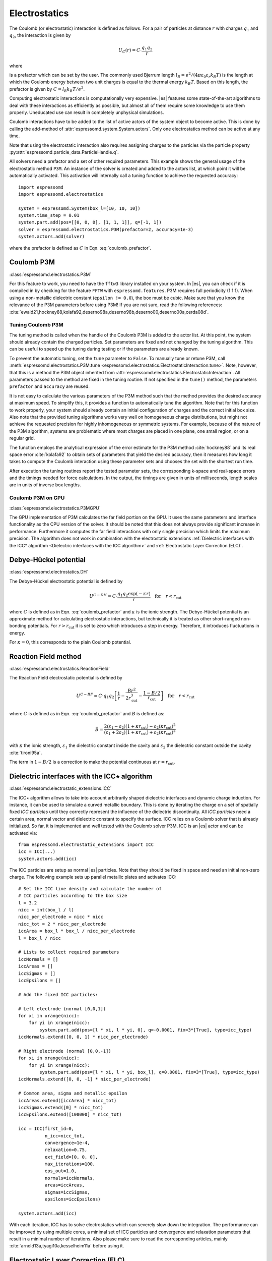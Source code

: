 .. _Electrostatics:

Electrostatics
==============

The Coulomb (or electrostatic) interaction is defined as
follows. For a pair of particles at distance :math:`r` with charges
:math:`q_1` and :math:`q_2`, the interaction is given by

.. math:: U_C(r)=C \cdot \frac{q_1 q_2}{r}

where

.. math::
   C=\frac{1}{4\pi \varepsilon_0 \varepsilon_r}
   :label: coulomb_prefactor

is a prefactor which can be set by the user. The commonly used Bjerrum length
:math:`l_B = e^2 / (4 \pi \varepsilon_0 \varepsilon_r k_B T)` is the length at
which the Coulomb energy between two unit charges is equal to the thermal
energy :math:`k_B T`.
Based on this length, the prefactor is given by :math:`C=l_B k_B T / e^2`.

Computing electrostatic interactions is computationally very expensive.
|es| features some state-of-the-art algorithms to deal with these
interactions as efficiently as possible, but almost all of them require
some knowledge to use them properly. Uneducated use can result in
completely unphysical simulations.

Coulomb interactions have to be added to the list of active actors of the system object to become
active. This is done by calling the add-method of :attr:`espressomd.system.System.actors`.
Only one electrostatics method can be active at any time.

Note that using the electrostatic interaction also requires assigning charges to
the particles via the particle property
:py:attr:`espressomd.particle_data.ParticleHandle.q`.

All solvers need a prefactor and a set of other required parameters.
This example shows the general usage of the electrostatic method ``P3M``.
An instance of the solver is created and added to the actors list, at which
point it will be automatically activated. This activation will internally
call a tuning function to achieve the requested accuracy::

    import espressomd
    import espressomd.electrostatics

    system = espressomd.System(box_l=[10, 10, 10])
    system.time_step = 0.01
    system.part.add(pos=[[0, 0, 0], [1, 1, 1]], q=[-1, 1])
    solver = espressomd.electrostatics.P3M(prefactor=2, accuracy=1e-3)
    system.actors.add(solver)

where the prefactor is defined as :math:`C` in Eqn. :eq:`coulomb_prefactor`.

.. _Coulomb P3M:

Coulomb P3M
-----------

:class:`espressomd.electrostatics.P3M`

For this feature to work, you need to have the ``fftw3`` library
installed on your system. In |es|, you can check if it is compiled in by
checking for the feature ``FFTW`` with ``espressomd.features``.
P3M requires full periodicity (1 1 1). When using a non-metallic dielectric
constant (``epsilon != 0.0``), the box must be cubic.
Make sure that you know the relevance of the P3M parameters before using P3M!
If you are not sure, read the following references:
:cite:`ewald21,hockney88,kolafa92,deserno98a,deserno98b,deserno00,deserno00a,cerda08d`.

.. _Tuning Coulomb P3M:

Tuning Coulomb P3M
~~~~~~~~~~~~~~~~~~

The tuning method is called when the handle of the Coulomb P3M is added to the
actor list. At this point, the system should already contain the charged
particles. Set parameters are fixed and not changed by the tuning algorithm.
This can be useful to speed up the tuning during testing or if the parameters
are already known.

To prevent the automatic tuning, set the ``tune`` parameter to ``False``.
To manually tune or retune P3M, call :meth:`espressomd.electrostatics.P3M.tune
<espressomd.electrostatics.ElectrostaticInteraction.tune>`.
Note, however, that this is a method the P3M object inherited from
:attr:`espressomd.electrostatics.ElectrostaticInteraction`.
All parameters passed to the method are fixed in the tuning routine. If not
specified in the ``tune()`` method, the parameters ``prefactor`` and
``accuracy`` are reused.

It is not easy to calculate the various parameters of the P3M method
such that the method provides the desired accuracy at maximum speed. To
simplify this, it provides a function to automatically tune the algorithm.
Note that for this function to work properly, your system should already
contain an initial configuration of charges and the correct initial box
size. Also note that the provided tuning algorithms works very well on
homogeneous charge distributions, but might not achieve the requested
precision for highly inhomogeneous or symmetric systems. For example,
because of the nature of the P3M algorithm, systems are problematic
where most charges are placed in one plane, one small region, or on a
regular grid.

The function employs the analytical expression of the error estimate for
the P3M method :cite:`hockney88` and its real space error :cite:`kolafa92` to
obtain sets of parameters that yield the desired accuracy, then it measures how
long it takes to compute the Coulomb interaction using these parameter sets and
chooses the set with the shortest run time.

After execution the tuning routines report the tested parameter sets,
the corresponding k-space and real-space errors and the timings needed
for force calculations. In the output, the timings are given in units of
milliseconds, length scales are in units of inverse box lengths.

.. _Coulomb P3M on GPU:

Coulomb P3M on GPU
~~~~~~~~~~~~~~~~~~

:class:`espressomd.electrostatics.P3MGPU`

The GPU implementation of P3M calculates the far field portion on the GPU.
It uses the same parameters and interface functionality as the CPU version of
the solver. It should be noted that this does not always provide significant
increase in performance. Furthermore it computes the far field interactions
with only single precision which limits the maximum precision. The algorithm
does not work in combination with the electrostatic extensions
:ref:`Dielectric interfaces with the ICC* algorithm <Dielectric interfaces with the ICC algorithm>`
and :ref:`Electrostatic Layer Correction (ELC)`.

.. _Debye-Hückel potential:

Debye-Hückel potential
----------------------

:class:`espressomd.electrostatics.DH`

The Debye-Hückel electrostatic potential is defined by

  .. math:: U^{C-DH} = C \cdot \frac{q_1 q_2 \exp(-\kappa r)}{r}\quad \mathrm{for}\quad r<r_{\mathrm{cut}}

where :math:`C` is defined as in Eqn. :eq:`coulomb_prefactor` and
:math:`\kappa` is the ionic strength.
The Debye-Hückel potential is an approximate method for calculating
electrostatic interactions, but technically it is treated as other
short-ranged non-bonding potentials. For :math:`r > r_{\textrm{cut}}` it is
set to zero which introduces a step in energy. Therefore, it introduces
fluctuations in energy.

For :math:`\kappa = 0`, this corresponds to the plain Coulomb potential.

.. _Reaction Field method:

Reaction Field method
---------------------

:class:`espressomd.electrostatics.ReactionField`

The Reaction Field electrostatic potential is defined by

  .. math:: U^{C-RF} = C \cdot q_1 q_2 \left[\frac{1}{r} - \frac{B r^2}{2r_{\mathrm{cut}}^3} - \frac{1 - B/2}{r_{\mathrm{cut}}}\right] \quad \mathrm{for}\quad r<r_{\mathrm{cut}}

where :math:`C` is defined as in Eqn. :eq:`coulomb_prefactor` and :math:`B`
is defined as:

  .. math:: B = \frac{2(\varepsilon_1 - \varepsilon_2)(1 + \kappa r_{\mathrm{cut}}) - \varepsilon_2 (\kappa r_{\mathrm{cut}})^2}{(\varepsilon_1 + 2\varepsilon_2)(1 + \kappa r_{\mathrm{cut}}) + \varepsilon_2 (\kappa r_{\mathrm{cut}})^2}

with :math:`\kappa` the ionic strength, :math:`\varepsilon_1` the dielectric
constant inside the cavity and :math:`\varepsilon_2` the dielectric constant
outside the cavity :cite:`tironi95a`.

The term in :math:`1 - B/2` is a correction to make the
potential continuous at :math:`r = r_{\mathrm{cut}}`.


.. _Dielectric interfaces with the ICC algorithm:

Dielectric interfaces with the ICC\ :math:`\star` algorithm
-----------------------------------------------------------

:class:`espressomd.electrostatic_extensions.ICC`

The ICC\ :math:`\star` algorithm allows to take into account arbitrarily shaped
dielectric interfaces and dynamic charge induction. For instance, it can be
used to simulate a curved metallic boundary. This is done by iterating the
charge on a set of spatially fixed *ICC particles* until they correctly
represent the influence of the dielectric discontinuity. All *ICC particles*
need a certain area, normal vector and dielectric constant to specify the
surface. ICC relies on a Coulomb solver that is already initialized. So far, it
is implemented and well tested with the Coulomb solver P3M. ICC is an |es|
actor and can be activated via::

    from espressomd.electrostatic_extensions import ICC
    icc = ICC(...)
    system.actors.add(icc)

The ICC particles are setup as normal |es| particles. Note that they should
be fixed in space and need an initial non-zero charge. The following example
sets up parallel metallic plates and activates ICC::

    # Set the ICC line density and calculate the number of
    # ICC particles according to the box size
    l = 3.2
    nicc = int(box_l / l)
    nicc_per_electrode = nicc * nicc
    nicc_tot = 2 * nicc_per_electrode
    iccArea = box_l * box_l / nicc_per_electrode
    l = box_l / nicc

    # Lists to collect required parameters
    iccNormals = []
    iccAreas = []
    iccSigmas = []
    iccEpsilons = []

    # Add the fixed ICC particles:

    # Left electrode (normal [0,0,1])
    for xi in xrange(nicc):
        for yi in xrange(nicc):
            system.part.add(pos=[l * xi, l * yi, 0], q=-0.0001, fix=3*[True], type=icc_type)
    iccNormals.extend([0, 0, 1] * nicc_per_electrode)

    # Right electrode (normal [0,0,-1])
    for xi in xrange(nicc):
        for yi in xrange(nicc):
            system.part.add(pos=[l * xi, l * yi, box_l], q=0.0001, fix=3*[True], type=icc_type)
    iccNormals.extend([0, 0, -1] * nicc_per_electrode)

    # Common area, sigma and metallic epsilon
    iccAreas.extend([iccArea] * nicc_tot)
    iccSigmas.extend([0] * nicc_tot)
    iccEpsilons.extend([100000] * nicc_tot)

    icc = ICC(first_id=0,
              n_icc=nicc_tot,
              convergence=1e-4,
              relaxation=0.75,
              ext_field=[0, 0, 0],
              max_iterations=100,
              eps_out=1.0,
              normals=iccNormals,
              areas=iccAreas,
              sigmas=iccSigmas,
              epsilons=iccEpsilons)

    system.actors.add(icc)


With each iteration, ICC has to solve electrostatics which can severely slow
down the integration. The performance can be improved by using multiple cores,
a minimal set of ICC particles and convergence and relaxation parameters that
result in a minimal number of iterations. Also please make sure to read the
corresponding articles, mainly :cite:`arnold13a,tyagi10a,kesselheim11a` before
using it.

.. _Electrostatic Layer Correction (ELC):

Electrostatic Layer Correction (ELC)
------------------------------------

:class:`espressomd.electrostatics.ELC`

*ELC* is an extension of the P3M electrostatics solver for explicit 2D periodic
systems. It can account for different dielectric jumps on both sides of the
non-periodic direction. In more detail, it is a special procedure that
converts a 3D electrostatic method to a 2D method in computational order N.
Currently, it only supports P3M without GPU. This means,
that you will first have to set up the P3M algorithm before using ELC.
The periodicity has to be set to (1 1 1). *ELC* cancels the electrostatic
contribution of the periodic replica in **z-direction**. Make sure that you
read the papers on ELC (:cite:`arnold02c,arnold02d,tyagi08a`) before using it.
See :ref:`ELC theory` for more details.

Usage notes:

  * The non-periodic direction is always the **z-direction**.

  * The method relies on a slab of the simulation box perpendicular to the
    z-direction not to contain particles. The size in z-direction of this slab
    is controlled by the ``gap_size`` parameter. The user has to ensure that
    no particles enter this region by means of constraints or by fixing the
    particles' z-coordinate. When particles enter the slab of the specified
    size, an error will be thrown.

*ELC* is an |es| actor and is used with::

    import espressomd.electrostatics
    p3m = espressomd.electrostatics.P3M(prefactor=1, accuracy=1e-4)
    elc = espressomd.electrostatics.ELC(p3m_actor=p3m, gap_size=box_l * 0.2, maxPWerror=1e-3)
    system.actors.add(elc)

*ELC* can also be used to simulate 2D periodic systems with image charges,
specified by dielectric contrasts on the non-periodic boundaries
(:cite:`tyagi08a`). This is achieved by setting the dielectric jump from the
simulation region (*middle*) to *bottom* (at :math:`z=0`) and from *middle* to
*top* (at :math:`z = L_z - h`), where :math:`L_z` denotes the box length in
:math:`z`-direction and :math:`h` the gap size. The corresponding expressions
are :math:`\Delta_t=\frac{\varepsilon_m-\varepsilon_t}{\varepsilon_m+\varepsilon_t}`
and :math:`\Delta_b=\frac{\varepsilon_m-\varepsilon_b}{\varepsilon_m+\varepsilon_b}`::

    elc = espressomd.electrostatics.ELC(p3m_actor=p3m, gap_size=box_l * 0.2, maxPWerror=1e-3,
                                        delta_mid_top=0.9, delta_mid_bot=0.1)

The fully metallic case :math:`\Delta_t=\Delta_b=-1` would lead to divergence
of the forces/energies in *ELC* and is therefore only possible with the
``const_pot`` option.

Toggle ``const_pot`` on to maintain a constant electric potential difference
``pot_diff`` between the xy-planes at :math:`z=0` and :math:`z = L_z - h`::

    elc = espressomd.electrostatics.ELC(p3m_actor=p3m, gap_size=box_l * 0.2, maxPWerror=1e-3,
                                        const_pot=True, delta_mid_bot=100.0)

This is done by countering the total dipole moment of the system with the
electric field :math:`E_{\textrm{induced}}` and superposing a homogeneous
electric field :math:`E_{\textrm{applied}} = \frac{U}{L}` to retain :math:`U`.
This mimics the induction of surface charges
:math:`\pm\sigma = E_{\textrm{induced}} \cdot \varepsilon_0`
for planar electrodes at :math:`z=0` and :math:`z=L_z - h` in a capacitor
connected to a battery with voltage ``pot_diff``.


.. _MMM1D:

MMM1D
-----

:class:`espressomd.electrostatics.MMM1D`

.. note::
    Required features: ``ELECTROSTATICS`` for MMM1D, the GPU version
    additionally needs the features ``CUDA`` and ``MMM1D_GPU``.

Please cite :cite:`arnold05a` when using MMM1D. See :ref:`MMM1D theory` for
the details.

MMM1D is used with::

    from espressomd.electrostatics import MMM1D
    mmm1d = MMM1D(prefactor=C, far_switch_radius=fr, maxPWerror=err, tune=False,
                  bessel_cutoff=bc)
    mmm1d = MMM1D(prefactor=C, maxPWerror=err)

where the prefactor :math:`C` is defined in Eqn. :eq:`coulomb_prefactor`.
MMM1D Coulomb method for systems with periodicity (0 0 1). Needs the
N-squared cell system (see section :ref:`Cellsystems`). The first form sets parameters
manually. The switch radius determines at which xy-distance the force
calculation switches from the near to the far formula. The Bessel cutoff
does not need to be specified as it is automatically determined from the
particle distances and maximal pairwise error. The second tuning form
just takes the maximal pairwise error and tries out a lot of switching
radii to find out the fastest one. If this takes too long, you can
change the value of the ``timings`` argument of the
:class:`~espressomd.electrostatics.MMM1D` class,
which controls the number of test force calculations.

.. _MMM1D on GPU:

MMM1D on GPU
~~~~~~~~~~~~

:class:`espressomd.electrostatics.MMM1DGPU`

MMM1D is also available in a GPU implementation. Unlike its CPU
counterpart, it does not need the N-squared cell system.

::

    from espressomd.electrostatics import MMM1DGPU
    mmm1d_gpu = MMM1DGPU(prefactor=C, far_switch_radius=fr, maxPWerror=err,
                         tune=False, bessel_cutoff=bc)
    mmm1d_gpu = MMM1DGPU(prefactor=C, maxPWerror=err)

The first form sets parameters manually. The switch radius determines at which
xy-distance the force calculation switches from the near to the far
formula. If the Bessel cutoff is not explicitly given, it is determined
from the maximal pairwise error, otherwise this error only counts for
the near formula. The second tuning form just takes the maximal pairwise
error and tries out a lot of switching radii to find out the fastest one.

For details on the MMM family of algorithms, refer to appendix
:ref:`The MMM family of algorithms`.


.. _ScaFaCoS electrostatics:

ScaFaCoS electrostatics
-----------------------

:class:`espressomd.electrostatics.Scafacos`

|es| can use the methods from the ScaFaCoS *Scalable fast Coulomb solvers*
library. The specific methods available depend on the compile-time options of
the library, and can be queried using :meth:`espressomd.scafacos.available_methods`.

To use ScaFaCoS, create an instance of :class:`~espressomd.electrostatics.Scafacos`
and add it to the list of active actors. Three parameters have to be specified:
``prefactor`` (as defined in :eq:`coulomb_prefactor`), ``method_name``,
``method_params``. The method-specific parameters are described in the
ScaFaCoS manual. In addition, methods supporting tuning have a parameter
``tolerance_field`` which sets the desired root mean square accuracy for
the electric field.

To use a specific electrostatics solver from ScaFaCoS for your system,
e.g. ``ewald``, set its cutoff to :math:`1.5` and tune the other parameters
for an accuracy of :math:`10^{-3}`::

   from espressomd.electrostatics import Scafacos
   scafacos = Scafacos(prefactor=1, method_name="ewald",
                       method_params={"ewald_r_cut": 1.5, "tolerance_field": 1e-3})
   system.actors.add(scafacos)

For details of the various methods and their parameters please refer to
the ScaFaCoS manual. To use this feature, ScaFaCoS has to be built as a
shared library.
